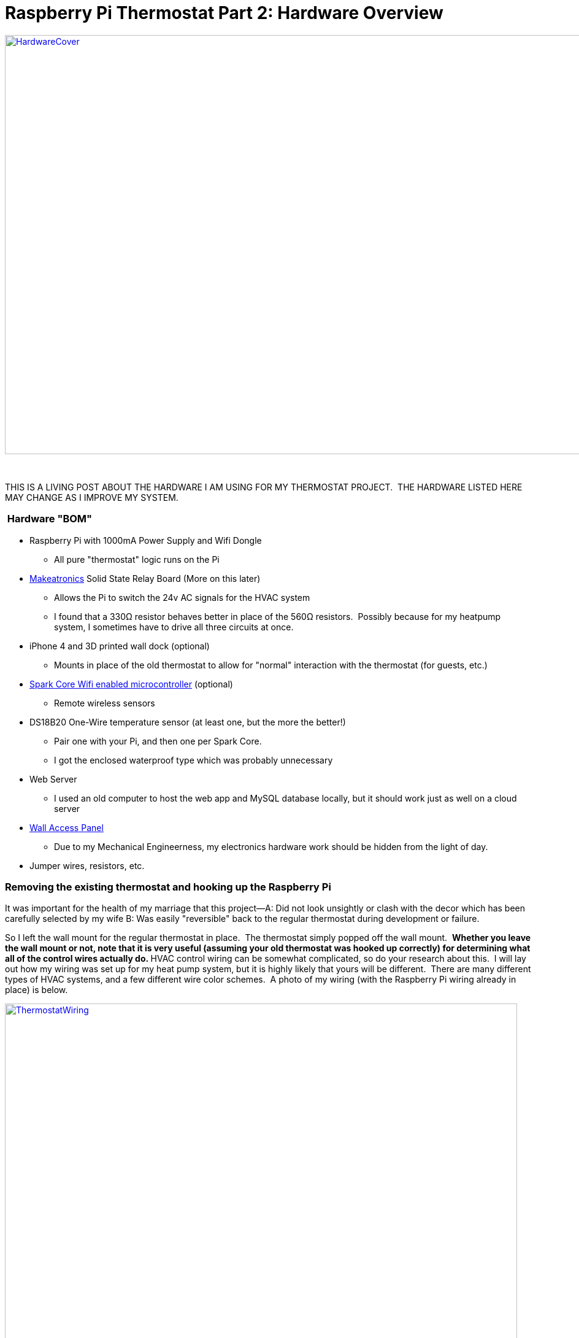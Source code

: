 = Raspberry Pi Thermostat Part 2: Hardware Overview
:published_at: 2014-12-06

http://www.nooganeer.com/his/wp-content/uploads/2014/12/HardwareCover.png[image:http://www.nooganeer.com/his/wp-content/uploads/2014/12/HardwareCover.png[HardwareCover,width=1024,height=683]]

 

THIS IS A LIVING POST ABOUT THE HARDWARE I AM USING FOR MY THERMOSTAT PROJECT.  THE HARDWARE LISTED HERE MAY CHANGE AS I IMPROVE MY SYSTEM.

[[hardware-bom]]
 Hardware "BOM"
~~~~~~~~~~~~~~~

* Raspberry Pi with 1000mA Power Supply and Wifi Dongle
+
** All pure "thermostat" logic runs on the Pi
* http://makeatronics.blogspot.com/2013/06/24v-ac-solid-state-relay-board.html[Makeatronics] Solid State Relay Board (More on this later)
+
** Allows the Pi to switch the 24v AC signals for the HVAC system
** I found that a 330Ω resistor behaves better in place of the 560Ω resistors.  Possibly because for my heatpump system, I sometimes have to drive all three circuits at once.
* iPhone 4 and 3D printed wall dock (optional)
+
** Mounts in place of the old thermostat to allow for "normal" interaction with the thermostat (for guests, etc.)
* https://www.spark.io/[Spark Core Wifi enabled microcontroller] (optional)
+
** Remote wireless sensors
* DS18B20 One-Wire temperature sensor (at least one, but the more the better!)
+
** Pair one with your Pi, and then one per Spark Core.
** I got the enclosed waterproof type which was probably unnecessary
* Web Server
+
** I used an old computer to host the web app and MySQL database locally, but it should work just as well on a cloud server
* http://www.amazon.com/Oatey-34056-14-Inch-Access-Panel/dp/B000DZD3MO/ref=sr_1_2?ie=UTF8&qid=1417893601&sr=8-2&keywords=drywall+access+panel[Wall Access Panel]
+
** Due to my Mechanical Engineerness, my electronics hardware work should be hidden from the light of day.
* Jumper wires, resistors, etc.

[[removing-the-existing-thermostat-and-hooking-up-the-raspberry-pi]]
Removing the existing thermostat and hooking up the Raspberry Pi
~~~~~~~~~~~~~~~~~~~~~~~~~~~~~~~~~~~~~~~~~~~~~~~~~~~~~~~~~~~~~~~~

It was important for the health of my marriage that this project--A: Did not look unsightly or clash with the decor which has been carefully selected by my wife B: Was easily "reversible" back to the regular thermostat during development or failure.

So I left the wall mount for the regular thermostat in place.  The thermostat simply popped off the wall mount.  **Whether you leave the wall mount or not, note that it is very useful (assuming your old thermostat was hooked up correctly) for determining what all of the control wires actually do. **HVAC control wiring can be somewhat complicated, so do your research about this.  I will lay out how my wiring was set up for my heat pump system, but it is highly likely that yours will be different.  There are many different types of HVAC systems, and a few different wire color schemes.  A photo of my wiring (with the Raspberry Pi wiring already in place) is below.

http://www.nooganeer.com/his/wp-content/uploads/2014/12/ThermostatWiring.png[image:http://www.nooganeer.com/his/wp-content/uploads/2014/12/ThermostatWiring.png[ThermostatWiring,width=835,height=557]]

On every system, there should be a hot 24v wire (probably red) that you will be switching to actuate the various modes of your system.  I used my multimeter to ensure I had found this wire, then I used a jumper wire to connect it to the various signal wires and confirm their function.  **USE YOUR BEST JUDGEMENT IF YOU DECIDE TO MANUALLY SWITCH YOUR HVAC SYSTEM WITH A JUMPER WIRE.  YOU SHOULD KNOW IF THIS IS SOMETHING YOU ARE CAPABLE OF DOING SAFELY.  I AM NOT LIABLE FOR ANY DAMAGE YOU MAY CAUSE TO YOUR SYSTEM OR YOURSELF.**

On my heat pump system, the wiring worked as follows:

* Red -- 24v Supply
* Yellow -- Compressor Control
* Blue -- Common
* Orange -- Reversing Valve Control
* Green -- Fan Control
* White -- Aux/Emergency Heat Control

To activate the various modes, the wire states are as follows:

* Fan Only -- Green 24v
* Cooling -- Green, Orange, Yellow 24v
* Heating (Compressor Only) -- Green, Yellow 24v
* Heating (Aux Only) -- Green, White 24v
* Heating (Aux and Compressor) -- Green, Yellow, White 24v

*For my system, the Makeatronics board did not have enough relay circuits.  I needed an extra one for Aux/Emergency heat, so I wired it up separately on a bread board.*

After figuring out how the HVAC system is controlled, I was ready to wire up the Pi.  There are two parts to this: the relays, and the temperature sensor.  I wired up the temperature sensor following the tutorial on https://learn.adafruit.com/adafruits-raspberry-pi-lesson-11-ds18b20-temperature-sensing/[Adafruit].  **Before wiring up the relay board, switch off the breaker for your HVAC system.  **Wiring the relay board is pretty straightforward.  There are instructions on the http://makeatronics.blogspot.com/2013/06/24v-ac-solid-state-relay-board.html[Makeatronics] blog.  Just make sure to remember what pins on the pi control what wires on your HVAC system.

Next I installed the access panel on the opposite side of the wall where the thermostat was mounted.  I also ran some wiring for an electric receptacle to mount in between the walls to power the Pi (I'm not sure if this follows electrical code, so do this at your own risk) .  I then mounted the Raspberry Pi, relay board, and a breadboard to the backside of the access panel and ran the temperature sensor through the other side of the wall (you can see it in the previous photo).

[caption id="attachment_141" align="alignnone" width="1024"]http://www.nooganeer.com/his/wp-content/uploads/2014/12/AccessPanelHardware.png[image:http://www.nooganeer.com/his/wp-content/uploads/2014/12/AccessPanelHardware.png[AccessPanelHardware,width=1024,height=683]] Wiring: Don't judge me. I'll make it look nice one day...[/caption]

[caption id="attachment_143" align="alignnone" width="888"]http://www.nooganeer.com/his/wp-content/uploads/2014/12/AccessPanel.png[image:http://www.nooganeer.com/his/wp-content/uploads/2014/12/AccessPanel.png[AccessPanel,width=888,height=591]] Cleans up nicely though![/caption]

The next step was to cover up the old thermostat mount and dangling temperature sensor. To do this, I designed a custom wall mount for my old iPhone 4 that uses the same mounting points as the old thermostat.  I 3D printed it on our MakerBot at work, brought it home, and put it all into place!

[caption id="attachment_144" align="alignnone" width="769"]http://www.nooganeer.com/his/wp-content/uploads/2014/12/iPhoneMount.png[image:http://www.nooganeer.com/his/wp-content/uploads/2014/12/iPhoneMount.png[My walls aren't actually purple.,width=769,height=513]] My walls aren't actually purple.[/caption]

 

[[setting-up-the-spark-core]]
Setting up the Spark Core
~~~~~~~~~~~~~~~~~~~~~~~~~

I am intending to build multiple sensor "modules" using a Spark Core as the brains.  My goal is to have temperature, humidity, light, and motion sensors all built into a wireless package.  For now, I only have one Spark Core, and it is only measuring temperature.

The only hardware configuration that is required to measure temperature on the Spark Core is to wire the DS18B20 to one of the digital I/O pins on the Spark.  I did this identical to the way I wired up the sensor on the Pi.
